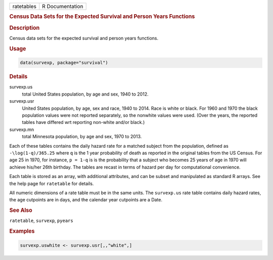 .. container::

   ========== ===============
   ratetables R Documentation
   ========== ===============

   .. rubric:: Census Data Sets for the Expected Survival and Person
      Years Functions
      :name: ratetables

   .. rubric:: Description
      :name: description

   Census data sets for the expected survival and person years
   functions.

   .. rubric:: Usage
      :name: usage

   .. code:: R

      data(survexp, package="survival")

   .. rubric:: Details
      :name: details

   survexp.us
      total United States population, by age and sex, 1940 to 2012.

   survexp.usr
      United States population, by age, sex and race, 1940 to 2014. Race
      is white or black. For 1960 and 1970 the black population values
      were not reported separately, so the nonwhite values were used.
      (Over the years, the reported tables have differed wrt reporting
      non-white and/or black.)

   survexp.mn
      total Minnesota population, by age and sex, 1970 to 2013.

   Each of these tables contains the daily hazard rate for a matched
   subject from the population, defined as ``-\log(1-q)/365.25`` where
   ``q`` is the 1 year probability of death as reported in the original
   tables from the US Census. For age 25 in 1970, for instance,
   ``p = 1-q`` is is the probability that a subject who becomes 25 years
   of age in 1970 will achieve his/her 26th birthday. The tables are
   recast in terms of hazard per day for computational convenience.

   Each table is stored as an array, with additional attributes, and can
   be subset and manipulated as standard R arrays. See the help page for
   ``ratetable`` for details.

   All numeric dimensions of a rate table must be in the same units. The
   ``survexp.us`` rate table contains daily hazard rates, the age
   cutpoints are in days, and the calendar year cutpoints are a Date.

   .. rubric:: See Also
      :name: see-also

   ``ratetable``, ``survexp``, ``pyears``

   .. rubric:: Examples
      :name: examples

   .. code:: R

      survexp.uswhite <- survexp.usr[,,"white",]
